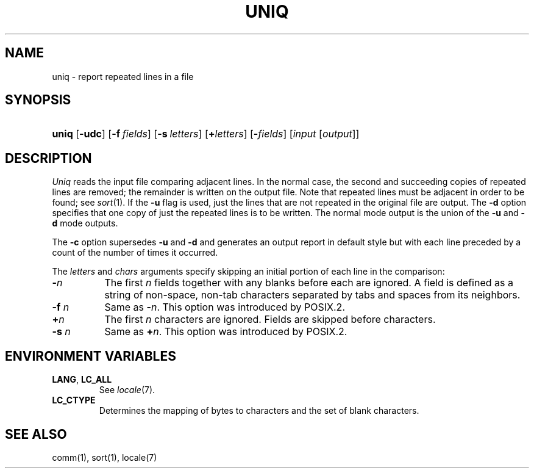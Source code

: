 .\"
.\" Derived from uniq(1), Unix 32V:
.\" Copyright(C) Caldera International Inc. 2001-2002. All rights reserved.
.\"
.\" Redistribution and use in source and binary forms, with or without
.\" modification, are permitted provided that the following conditions
.\" are met:
.\"   Redistributions of source code and documentation must retain the
.\"    above copyright notice, this list of conditions and the following
.\"    disclaimer.
.\"   Redistributions in binary form must reproduce the above copyright
.\"    notice, this list of conditions and the following disclaimer in the
.\"    documentation and/or other materials provided with the distribution.
.\"   All advertising materials mentioning features or use of this software
.\"    must display the following acknowledgement:
.\"      This product includes software developed or owned by Caldera
.\"      International, Inc.
.\"   Neither the name of Caldera International, Inc. nor the names of
.\"    other contributors may be used to endorse or promote products
.\"    derived from this software without specific prior written permission.
.\"
.\" USE OF THE SOFTWARE PROVIDED FOR UNDER THIS LICENSE BY CALDERA
.\" INTERNATIONAL, INC. AND CONTRIBUTORS ``AS IS'' AND ANY EXPRESS OR
.\" IMPLIED WARRANTIES, INCLUDING, BUT NOT LIMITED TO, THE IMPLIED
.\" WARRANTIES OF MERCHANTABILITY AND FITNESS FOR A PARTICULAR PURPOSE
.\" ARE DISCLAIMED. IN NO EVENT SHALL CALDERA INTERNATIONAL, INC. BE
.\" LIABLE FOR ANY DIRECT, INDIRECT INCIDENTAL, SPECIAL, EXEMPLARY, OR
.\" CONSEQUENTIAL DAMAGES (INCLUDING, BUT NOT LIMITED TO, PROCUREMENT OF
.\" SUBSTITUTE GOODS OR SERVICES; LOSS OF USE, DATA, OR PROFITS; OR
.\" BUSINESS INTERRUPTION) HOWEVER CAUSED AND ON ANY THEORY OF LIABILITY,
.\" WHETHER IN CONTRACT, STRICT LIABILITY, OR TORT (INCLUDING NEGLIGENCE
.\" OR OTHERWISE) ARISING IN ANY WAY OUT OF THE USE OF THIS SOFTWARE,
.\" EVEN IF ADVISED OF THE POSSIBILITY OF SUCH DAMAGE.
.TH UNIQ 1 "12/6/04" "" "User Commands"
.SH NAME
uniq \- report repeated lines in a file
.SH SYNOPSIS
.HP
.ad l
.nh
\fBuniq\fR [\fB\-udc\fR]
[\fB\-f\ \fIfields\fR]
[\fB\-s\ \fIletters\fR]
[\fB+\fIletters\fR] [\fB\-\fIfields\fR]
[\fIinput\fR\ [\fIoutput\fR]]
.br
.ad b
.SH DESCRIPTION
.I Uniq
reads the input
file comparing adjacent lines.
In the normal case, the second and succeeding copies
of repeated lines are
removed; the remainder is written on the output file.
Note that repeated lines must be adjacent
in order to be found;
see
.IR  sort (1).
If the
.B \-u
flag is used,
just the lines that are not repeated
in the original file are output.
The
.B \-d
option specifies that
one copy of just the repeated lines is to
be written.
The normal mode output is the union of the
.B \-u
and
.B \-d
mode outputs.
.PP
The
.B \-c
option supersedes
.B \-u
and
.B \-d
and generates
an output report in default style
but with each line preceded by a count of the
number of times it occurred.
.PP
The
.I letters
and
.I chars
arguments specify skipping an initial portion of each line
in the comparison:
.TP 8
.BI \- n
The first
.IR n 
fields
together with any blanks before each are ignored.
A field is defined as a string of non-space, non-tab characters
separated by tabs and spaces from its neighbors.
.TP 8
\fB\-f\fI n\fR
Same as
\fB\-\fIn\fR.
This option was introduced by POSIX.2.
.TP 8
.BI + n
The first
.IR n 
characters are ignored.
Fields are skipped before characters.
.TP 8
\fB\-s\fI n\fR
Same as
\fB+\fIn\fR.
This option was introduced by POSIX.2.
.SH "ENVIRONMENT VARIABLES"
.TP
.BR LANG ", " LC_ALL
See
.IR locale (7).
.TP
.B LC_CTYPE
Determines the mapping of bytes to characters
and the set of blank characters.
.SH "SEE ALSO"
comm(1),
sort(1),
locale(7)
